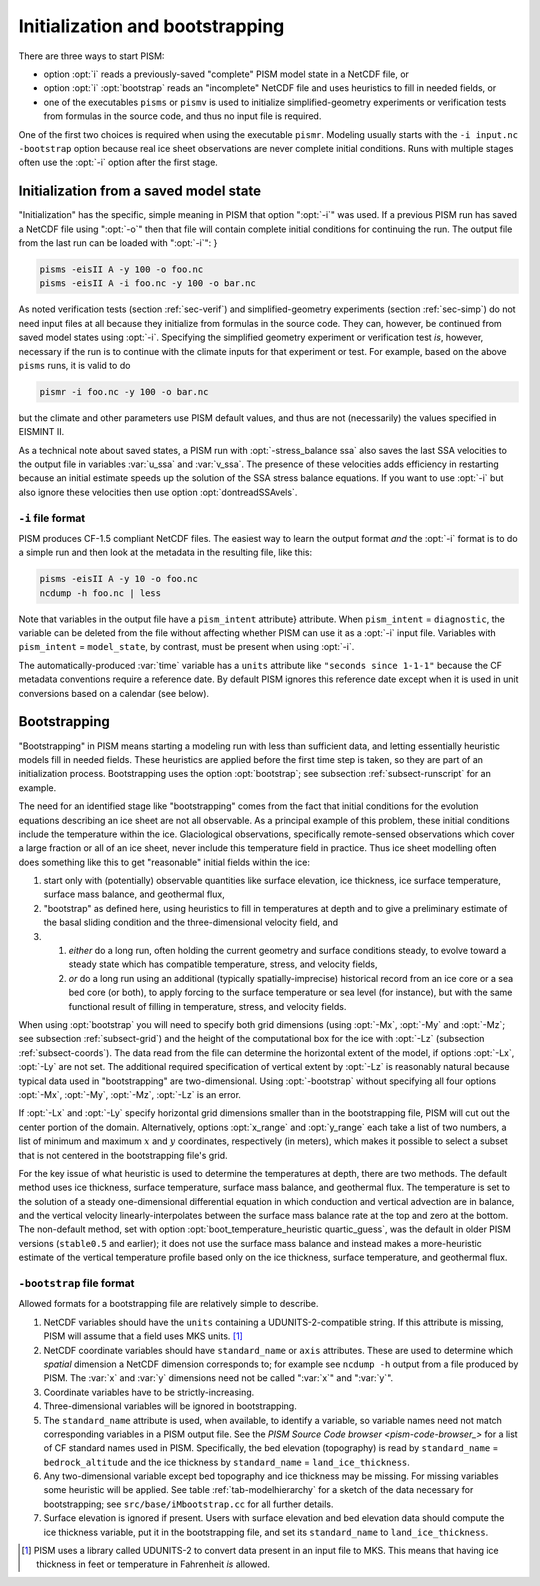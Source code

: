 .. _sec-initboot:

Initialization and bootstrapping
================================

There are three ways to start PISM:

- option :opt:`i` reads a previously-saved "complete" PISM model state in a NetCDF file, or
- option :opt:`i` :opt:`bootstrap` reads an "incomplete" NetCDF file and uses heuristics to fill in needed fields, or
- one of the executables ``pisms`` or ``pismv`` is used to initialize simplified-geometry experiments or verification tests from formulas in the source code, and thus no input file is required.

One of the first two choices is required when using the executable ``pismr``.  Modeling usually starts with the ``-i input.nc -bootstrap`` option because real ice sheet observations are never complete initial conditions.  Runs with multiple stages often use the :opt:`-i` option after the first stage.

Initialization from a saved model state
---------------------------------------

"Initialization" has the specific, simple meaning in PISM that option ":opt:`-i`" was used.  If a previous PISM run has saved a NetCDF file using ":opt:`-o`" then that file will contain complete initial conditions for continuing the run.  The output file from the last run can be loaded with ":opt:`-i`": }

.. code::

   pisms -eisII A -y 100 -o foo.nc
   pisms -eisII A -i foo.nc -y 100 -o bar.nc

As noted verification tests (section :ref:`sec-verif`) and simplified-geometry experiments (section :ref:`sec-simp`) do not need input files at all because they initialize from formulas in the source code.  They can, however, be continued from saved model states using :opt:`-i`.  Specifying the simplified geometry experiment or verification test *is*, however, necessary if the run is to continue with the climate inputs for that experiment or test.  For example, based on the above ``pisms`` runs, it is valid to do

.. code::

   pismr -i foo.nc -y 100 -o bar.nc

but the climate and other parameters use PISM default values, and thus are not (necessarily) the values specified in EISMINT II.

As a technical note about saved states, a PISM run with :opt:`-stress_balance ssa` also saves the last SSA velocities to the output file in variables :var:`u_ssa` and :var:`v_ssa`.  The presence of these velocities adds efficiency in restarting because an initial estimate speeds up the solution of the SSA stress balance equations.  If you want to use :opt:`-i` but also ignore these velocities then use option :opt:`dontreadSSAvels`.

.. _sec-i-format:

``-i`` file format
^^^^^^^^^^^^^^^^^^

PISM produces CF-1.5 compliant NetCDF files.  The easiest way to learn the output format *and* the :opt:`-i` format is to do a simple run and then look at the metadata in the resulting file, like this:

.. code::

   pisms -eisII A -y 10 -o foo.nc
   ncdump -h foo.nc | less


Note that variables in the output file have a ``pism_intent`` attribute} attribute.  When ``pism_intent`` = ``diagnostic``, the variable can be deleted from the file without affecting whether PISM can use it as a :opt:`-i` input file.  Variables with ``pism_intent`` = ``model_state``, by contrast, must be present when using :opt:`-i`.

The automatically-produced :var:`time` variable has a ``units`` attribute like ``"seconds since 1-1-1"`` because the CF metadata conventions require a reference date.  By default PISM ignores this reference date except when it is used in unit conversions based on a calendar (see below).

.. _sec-bootstrapping:

Bootstrapping
-------------

"Bootstrapping" in PISM means starting a modeling run with less than sufficient data, and letting essentially heuristic models fill in needed fields.  These heuristics are applied before the first time step is taken, so they are part of an initialization process.  Bootstrapping uses the option :opt:`bootstrap`; see subsection :ref:`subsect-runscript` for an example.

The need for an identified stage like "bootstrapping" comes from the fact that initial conditions for the evolution equations describing an ice sheet are not all observable. As a principal example of this problem, these initial conditions include the temperature within the ice. Glaciological observations, specifically remote-sensed observations which cover a large fraction or all of an ice sheet, never include this temperature field in practice. Thus ice sheet modelling often does something like this to get "reasonable" initial fields within the ice:

#. start only with (potentially) observable quantities like surface elevation, ice thickness, ice surface temperature, surface mass balance, and geothermal flux,
#. "bootstrap" as defined here, using heuristics to fill in temperatures at depth and to give a preliminary estimate of the basal sliding condition and the three-dimensional velocity field, and
#. #. *either* do a long run, often holding the current geometry and surface conditions steady, to evolve toward a steady state which has compatible temperature, stress, and velocity fields,
   #. *or* do a long run using an additional (typically spatially-imprecise) historical record from an ice core or a sea bed core (or both), to apply forcing to the surface temperature or sea level (for instance), but with the same functional result of filling in temperature, stress, and velocity fields.
      
When using :opt:`bootstrap` you will need to specify both grid dimensions (using :opt:`-Mx`, :opt:`-My` and :opt:`-Mz`; see subsection :ref:`subsect-grid`) and the height of the computational box for the ice with :opt:`-Lz` (subsection :ref:`subsect-coords`). The data read from the file can determine the horizontal extent of the model, if options :opt:`-Lx`, :opt:`-Ly` are not set. The additional required specification of vertical extent by :opt:`-Lz` is reasonably natural because typical data used in "bootstrapping" are two-dimensional. Using :opt:`-bootstrap` without specifying all four options :opt:`-Mx`, :opt:`-My`, :opt:`-Mz`, :opt:`-Lz` is an error.

If :opt:`-Lx` and :opt:`-Ly` specify horizontal grid dimensions smaller than in the bootstrapping file, PISM will cut out the center portion of the domain. Alternatively, options :opt:`x_range` and :opt:`y_range` each take a list of two numbers, a list of minimum and maximum :math:`x` and :math:`y` coordinates, respectively (in meters), which makes it possible to select a subset that is not centered in the bootstrapping file's grid.

For the key issue of what heuristic is used to determine the temperatures at depth, there are two methods. The default method uses ice thickness, surface temperature, surface mass balance, and geothermal flux. The temperature is set to the solution of a steady one-dimensional differential equation in which conduction and vertical advection are in balance, and the vertical velocity linearly-interpolates between the surface mass balance rate at the top and zero at the bottom. The non-default method, set with option :opt:`boot_temperature_heuristic quartic_guess`, was the default in older PISM versions (``stable0.5`` and earlier); it does not use the surface mass balance and instead makes a more-heuristic estimate of the vertical temperature profile based only on the ice thickness, surface temperature, and geothermal flux.

.. _sec-bootstrapping-format:

``-bootstrap`` file format
^^^^^^^^^^^^^^^^^^^^^^^^^^

Allowed formats for a bootstrapping file are relatively simple to describe. 

#. NetCDF variables should have the ``units`` containing a UDUNITS-2-compatible string. If this attribute is missing, PISM will assume that a field uses MKS units. [#]_
#. NetCDF coordinate variables should have ``standard_name`` or ``axis`` attributes. These are used to determine which *spatial* dimension a NetCDF dimension corresponds to; for example see ``ncdump -h`` output from a file produced by PISM. The :var:`x` and :var:`y` dimensions need not be called ":var:`x`" and ":var:`y`".
#. Coordinate variables have to be strictly-increasing.
#. Three-dimensional variables will be ignored in bootstrapping.
#. The ``standard_name`` attribute is used, when available, to identify a variable, so variable names need not match corresponding variables in a PISM output file. See the `PISM Source Code browser <pism-code-browser_>` for a list of CF standard names used in PISM. Specifically, the bed elevation (topography) is read by ``standard_name`` = ``bedrock_altitude`` and the ice thickness by ``standard_name`` = ``land_ice_thickness``.
#. Any two-dimensional variable except bed topography and ice thickness may be missing. For missing variables some heuristic will be applied. See table :ref:`tab-modelhierarchy` for a sketch of the data necessary for bootstrapping; see ``src/base/iMbootstrap.cc`` for all further details.
#. Surface elevation is ignored if present. Users with surface elevation and bed elevation data should compute the ice thickness variable, put it in the bootstrapping file, and set its ``standard_name`` to ``land_ice_thickness``.

.. [#] PISM uses a library called UDUNITS-2 to convert data present in an input file to MKS. This means that having ice thickness in feet or temperature in Fahrenheit *is* allowed.

..
   Local Variables:
   eval: (visual-line-mode nil)
   fill-column: 1000
   End:
